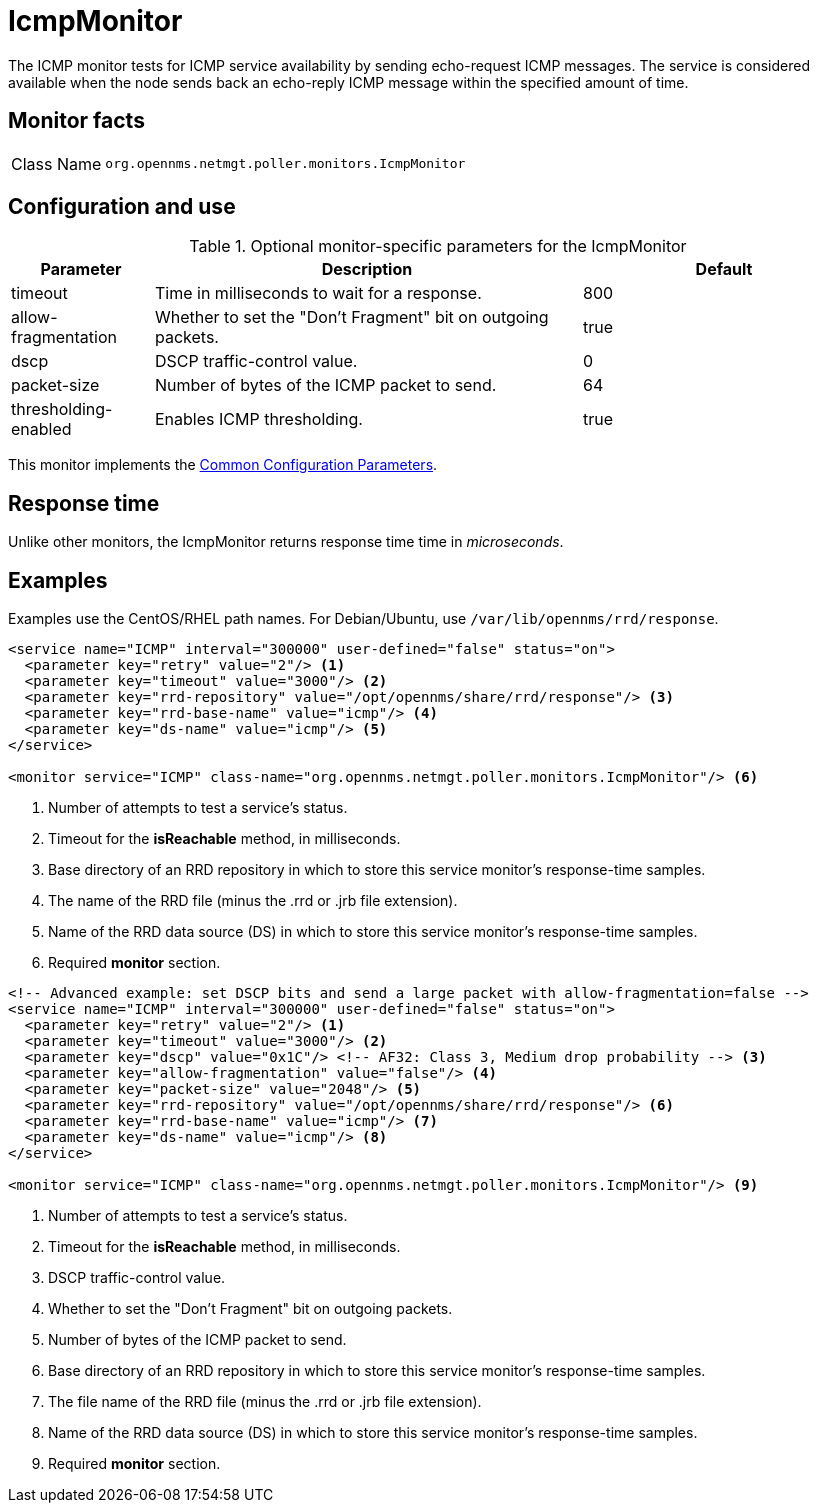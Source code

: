 
[[poller-icmp-monitor]]
= IcmpMonitor
:description: Learn about the IcmpMonitor in OpenNMS {page-component-title} that tests for ICMP service availability by sending echo-request ICMP messages.

The ICMP monitor tests for ICMP service availability by sending echo-request ICMP messages.
The service is considered available when the node sends back an echo-reply ICMP message within the specified amount of time.

== Monitor facts

[cols="1,7"]
|===
| Class Name
| `org.opennms.netmgt.poller.monitors.IcmpMonitor`
|===

== Configuration and use

.Optional monitor-specific parameters for the IcmpMonitor
[options="header"]
[cols="1,3,2"]
|===
| Parameter
| Description
| Default

| timeout
| Time in milliseconds to wait for a response.
| 800

| allow-fragmentation
| Whether to set the "Don't Fragment" bit on outgoing packets.
| true

| dscp
| DSCP traffic-control value.
| 0

| packet-size
| Number of bytes of the ICMP packet to send.
| 64

| thresholding-enabled
| Enables ICMP thresholding.
| true
|===

This monitor implements the <<reference:service-assurance/introduction.adoc#ref-service-assurance-monitors-common-parameters, Common Configuration Parameters>>.

== Response time

Unlike other monitors, the IcmpMonitor returns response time time in _microseconds_.

== Examples

Examples use the CentOS/RHEL path names.
For Debian/Ubuntu, use `/var/lib/opennms/rrd/response`.

[source, xml]
----
<service name="ICMP" interval="300000" user-defined="false" status="on">
  <parameter key="retry" value="2"/> <1>
  <parameter key="timeout" value="3000"/> <2>
  <parameter key="rrd-repository" value="/opt/opennms/share/rrd/response"/> <3>
  <parameter key="rrd-base-name" value="icmp"/> <4>
  <parameter key="ds-name" value="icmp"/> <5>
</service>

<monitor service="ICMP" class-name="org.opennms.netmgt.poller.monitors.IcmpMonitor"/> <6>
----
<1> Number of attempts to test a service’s status.
<2> Timeout for the *isReachable* method, in milliseconds.
<3> Base directory of an RRD repository in which to store this service monitor’s response-time samples.
<4> The name of the RRD file (minus the .rrd or .jrb file extension).
<5> Name of the RRD data source (DS) in which to store this service monitor’s response-time samples.
<6> Required *monitor* section.

[source, xml]
----
<!-- Advanced example: set DSCP bits and send a large packet with allow-fragmentation=false -->
<service name="ICMP" interval="300000" user-defined="false" status="on">
  <parameter key="retry" value="2"/> <1>
  <parameter key="timeout" value="3000"/> <2>
  <parameter key="dscp" value="0x1C"/> <!-- AF32: Class 3, Medium drop probability --> <3>
  <parameter key="allow-fragmentation" value="false"/> <4>
  <parameter key="packet-size" value="2048"/> <5>
  <parameter key="rrd-repository" value="/opt/opennms/share/rrd/response"/> <6>
  <parameter key="rrd-base-name" value="icmp"/> <7>
  <parameter key="ds-name" value="icmp"/> <8>
</service>

<monitor service="ICMP" class-name="org.opennms.netmgt.poller.monitors.IcmpMonitor"/> <9>
----
<1> Number of attempts to test a service’s status.
<2> Timeout for the *isReachable* method, in milliseconds.
<3> DSCP traffic-control value.
<4> Whether to set the "Don’t Fragment" bit on outgoing packets.
<5> Number of bytes of the ICMP packet to send.
<6> Base directory of an RRD repository in which to store this service monitor’s response-time samples.
<7> The file name of the RRD file (minus the .rrd or .jrb file extension).
<8> Name of the RRD data source (DS) in which to store this service monitor’s response-time samples.
<9> Required *monitor* section.

